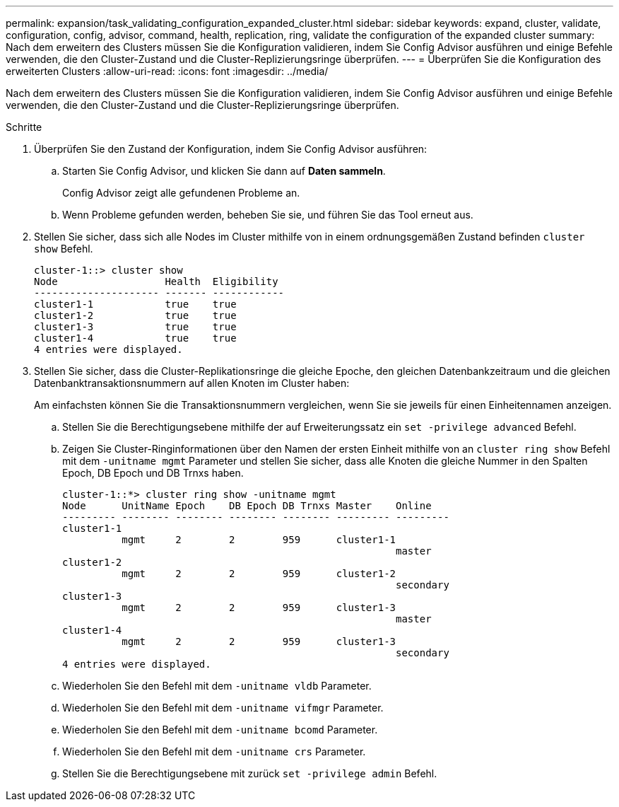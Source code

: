 ---
permalink: expansion/task_validating_configuration_expanded_cluster.html 
sidebar: sidebar 
keywords: expand, cluster, validate, configuration, config, advisor, command, health, replication, ring, validate the configuration of the expanded cluster 
summary: Nach dem erweitern des Clusters müssen Sie die Konfiguration validieren, indem Sie Config Advisor ausführen und einige Befehle verwenden, die den Cluster-Zustand und die Cluster-Replizierungsringe überprüfen. 
---
= Überprüfen Sie die Konfiguration des erweiterten Clusters
:allow-uri-read: 
:icons: font
:imagesdir: ../media/


[role="lead"]
Nach dem erweitern des Clusters müssen Sie die Konfiguration validieren, indem Sie Config Advisor ausführen und einige Befehle verwenden, die den Cluster-Zustand und die Cluster-Replizierungsringe überprüfen.

.Schritte
. Überprüfen Sie den Zustand der Konfiguration, indem Sie Config Advisor ausführen:
+
.. Starten Sie Config Advisor, und klicken Sie dann auf *Daten sammeln*.
+
Config Advisor zeigt alle gefundenen Probleme an.

.. Wenn Probleme gefunden werden, beheben Sie sie, und führen Sie das Tool erneut aus.


. Stellen Sie sicher, dass sich alle Nodes im Cluster mithilfe von in einem ordnungsgemäßen Zustand befinden `cluster show` Befehl.
+
[listing]
----
cluster-1::> cluster show
Node                  Health  Eligibility
--------------------- ------- ------------
cluster1-1            true    true
cluster1-2            true    true
cluster1-3            true    true
cluster1-4            true    true
4 entries were displayed.
----
. Stellen Sie sicher, dass die Cluster-Replikationsringe die gleiche Epoche, den gleichen Datenbankzeitraum und die gleichen Datenbanktransaktionsnummern auf allen Knoten im Cluster haben:
+
Am einfachsten können Sie die Transaktionsnummern vergleichen, wenn Sie sie jeweils für einen Einheitennamen anzeigen.

+
.. Stellen Sie die Berechtigungsebene mithilfe der auf Erweiterungssatz ein `set -privilege advanced` Befehl.
.. Zeigen Sie Cluster-Ringinformationen über den Namen der ersten Einheit mithilfe von an `cluster ring show` Befehl mit dem `-unitname mgmt` Parameter und stellen Sie sicher, dass alle Knoten die gleiche Nummer in den Spalten Epoch, DB Epoch und DB Trnxs haben.
+
[listing]
----
cluster-1::*> cluster ring show -unitname mgmt
Node      UnitName Epoch    DB Epoch DB Trnxs Master    Online
--------- -------- -------- -------- -------- --------- ---------
cluster1-1
          mgmt     2        2        959      cluster1-1
                                                        master
cluster1-2
          mgmt     2        2        959      cluster1-2
                                                        secondary
cluster1-3
          mgmt     2        2        959      cluster1-3
                                                        master
cluster1-4
          mgmt     2        2        959      cluster1-3
                                                        secondary
4 entries were displayed.
----
.. Wiederholen Sie den Befehl mit dem `-unitname vldb` Parameter.
.. Wiederholen Sie den Befehl mit dem `-unitname vifmgr` Parameter.
.. Wiederholen Sie den Befehl mit dem `-unitname bcomd` Parameter.
.. Wiederholen Sie den Befehl mit dem `-unitname crs` Parameter.
.. Stellen Sie die Berechtigungsebene mit zurück `set -privilege admin` Befehl.



